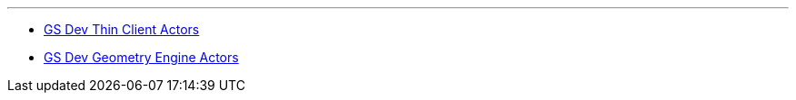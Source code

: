 '''

* link:GS_Dev_Thin_Client_Actors[GS Dev Thin Client Actors]
* link:GS_Dev_Geometry_Engine_Actors[GS Dev Geometry Engine
Actors]
